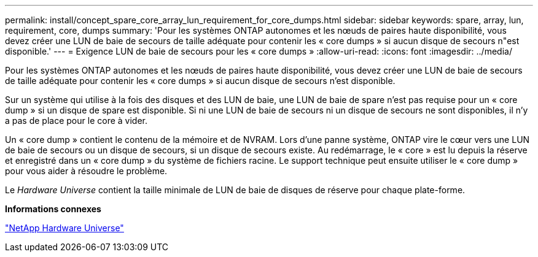 ---
permalink: install/concept_spare_core_array_lun_requirement_for_core_dumps.html 
sidebar: sidebar 
keywords: spare, array, lun, requirement, core, dumps 
summary: 'Pour les systèmes ONTAP autonomes et les nœuds de paires haute disponibilité, vous devez créer une LUN de baie de secours de taille adéquate pour contenir les « core dumps » si aucun disque de secours n"est disponible.' 
---
= Exigence LUN de baie de secours pour les « core dumps »
:allow-uri-read: 
:icons: font
:imagesdir: ../media/


[role="lead"]
Pour les systèmes ONTAP autonomes et les nœuds de paires haute disponibilité, vous devez créer une LUN de baie de secours de taille adéquate pour contenir les « core dumps » si aucun disque de secours n'est disponible.

Sur un système qui utilise à la fois des disques et des LUN de baie, une LUN de baie de spare n'est pas requise pour un « core dump » si un disque de spare est disponible. Si ni une LUN de baie de secours ni un disque de secours ne sont disponibles, il n'y a pas de place pour le core à vider.

Un « core dump » contient le contenu de la mémoire et de NVRAM. Lors d'une panne système, ONTAP vire le cœur vers une LUN de baie de secours ou un disque de secours, si un disque de secours existe. Au redémarrage, le « core » est lu depuis la réserve et enregistré dans un « core dump » du système de fichiers racine. Le support technique peut ensuite utiliser le « core dump » pour vous aider à résoudre le problème.

Le _Hardware Universe_ contient la taille minimale de LUN de baie de disques de réserve pour chaque plate-forme.

*Informations connexes*

https://hwu.netapp.com["NetApp Hardware Universe"]
